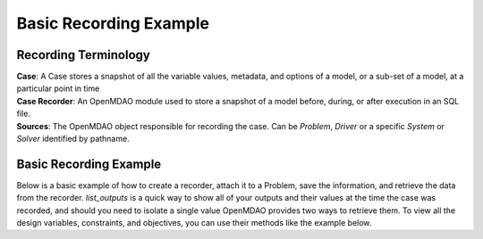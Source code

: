 .. _basic_case_recording:

************************
Basic Recording Example
************************

Recording Terminology
---------------------

| **Case**: A Case stores a snapshot of all the variable values, metadata, and options of a model, or a sub-set of a model, at a particular point in time
| **Case Recorder**: An OpenMDAO module used to store a snapshot of a model before, during, or after execution in an SQL file.
| **Sources**: The OpenMDAO object responsible for recording the case. Can be `Problem`, `Driver` or a specific `System` or `Solver` identified by pathname.

Basic Recording Example
------------------------

Below is a basic example of how to create a recorder, attach it to a Problem, save the information,
and retrieve the data from the recorder. `list_outputs` is a quick way to show all of your outputs
and their values at the time the case was recorded, and should you need to isolate a single value OpenMDAO provides two ways to
retrieve them. To view all the design variables, constraints, and
objectives, you can use their methods like the example below.

.. embed-code::
    openmdao.recorders.tests.test_sqlite_recorder.TestFeatureSqliteRecorder.test_feature_basic_case_recording
    :layout: interleave

